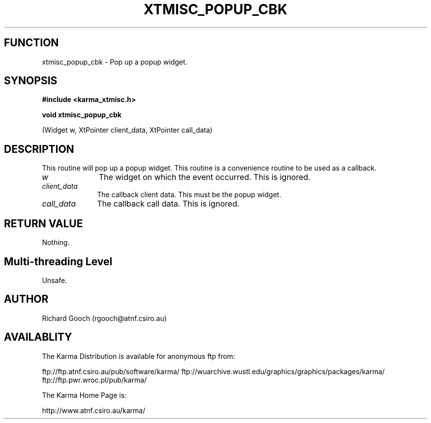 .TH XTMISC_POPUP_CBK 3 "13 Nov 2005" "Karma Distribution"
.SH FUNCTION
xtmisc_popup_cbk \- Pop up a popup widget.
.SH SYNOPSIS
.B #include <karma_xtmisc.h>
.sp
.B void xtmisc_popup_cbk
.sp
(Widget w, XtPointer client_data, XtPointer call_data)
.SH DESCRIPTION
This routine will pop up a popup widget. This routine is a
convenience routine to be used as a callback.
.IP \fIw\fP 1i
The widget on which the event occurred. This is ignored.
.IP \fIclient_data\fP 1i
The callback client data. This must be the popup widget.
.IP \fIcall_data\fP 1i
The callback call data. This is ignored.
.SH RETURN VALUE
Nothing.
.SH Multi-threading Level
Unsafe.
.SH AUTHOR
Richard Gooch (rgooch@atnf.csiro.au)
.SH AVAILABLITY
The Karma Distribution is available for anonymous ftp from:

ftp://ftp.atnf.csiro.au/pub/software/karma/
ftp://wuarchive.wustl.edu/graphics/graphics/packages/karma/
ftp://ftp.pwr.wroc.pl/pub/karma/

The Karma Home Page is:

http://www.atnf.csiro.au/karma/
